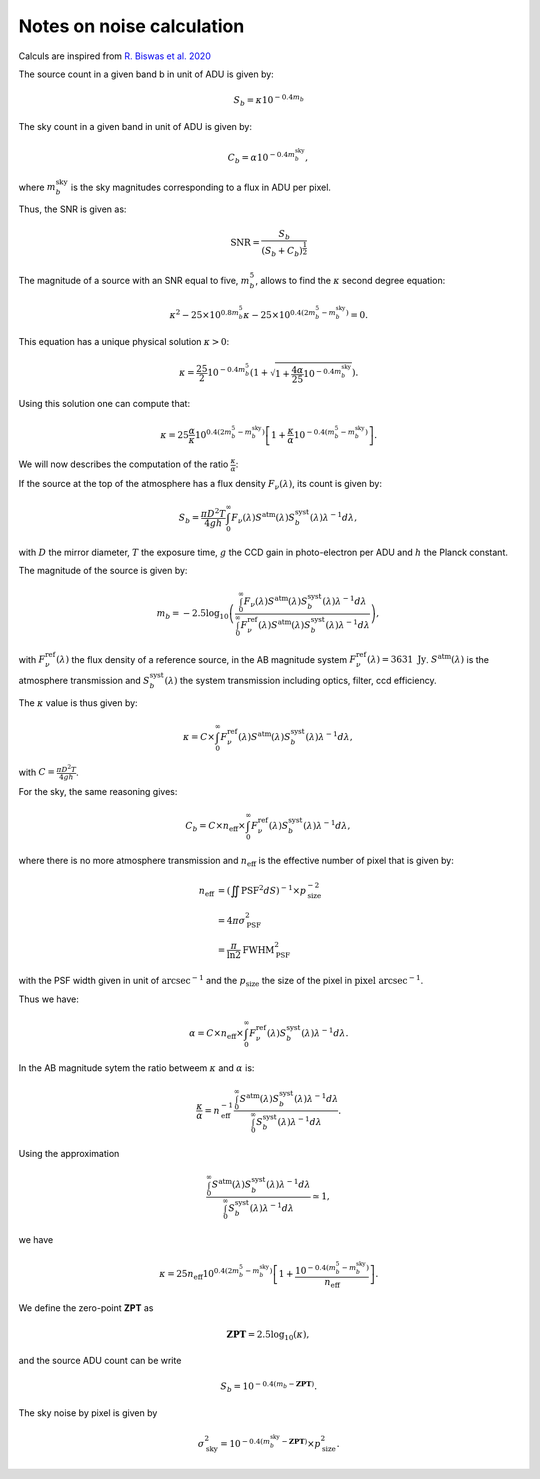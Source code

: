 Notes on noise calculation
==========================

Calculs are inspired from `R. Biswas et al. 2020 <https://iopscience.iop.org/article/10.3847/1538-4365/ab72f2>`_ 

The source count in a given band b in unit of ADU is given by:

.. math::
    S_b = \kappa 10^{-0.4 m_b}

The sky count in a given band in unit of ADU is given by:

.. math::
    C_b = \alpha 10^{-0.4 m_b^\mathrm{sky}},

where :math:`m_b^\mathrm{sky}` is the sky magnitudes corresponding to a flux in ADU per pixel.

Thus, the SNR is given as:

.. math::
    \mathrm{SNR} = \frac{S_b}{\left(S_b + C_b\right)^\frac{1}{2}}


The magnitude of a source with an SNR equal to five, :math:`m_b^5`, allows to find the :math:`\kappa` second degree equation:

.. math::
    \kappa^2 - 25 \times 10^{0.8 m_b^5} \kappa - 25 \times  10^{0.4\left(2m_b^5 - m_b^\mathrm{sky}\right)} = 0.

This equation has a unique physical solution :math:`\kappa > 0`:

.. math::
    \kappa = \frac{25}{2}10^{-0.4m_b^5} \left(1 + \sqrt{1 + \frac{4\alpha}{25}10^{-0.4m_b^\mathrm{sky}}}\right).

Using this solution one can compute that:

.. math::
    \kappa = 25 \frac{\alpha}{\kappa} 10^{0.4\left(2m_b^5 - m_b^\mathrm{sky}\right)}\left[1 + \frac{\kappa}{\alpha}10^{-0.4\left(m_b^5 - m_b^\mathrm{sky}\right)}\right].

We will now describes the computation of the ratio :math:`\frac{\kappa}{\alpha}`:

If the source at the top of the atmosphere has a flux density :math:`F_\nu(\lambda)`, its count is given by:

.. math:: 
    S_b = \frac{\pi D^2 T}{4gh}\int_0^\infty F_\nu(\lambda) S^\mathrm{atm}(\lambda)S_b^\mathrm{syst}(\lambda)\lambda^{-1}d\lambda,

with :math:`D` the mirror diameter, :math:`T` the exposure time, :math:`g` the CCD gain in photo-electron per ADU and :math:`h` the Planck constant.

The magnitude of the source is given by:

.. math:: 

    m_b = -2.5 \log_{10}\left(\frac{\int_0^\infty F_\nu(\lambda) S^\mathrm{atm}(\lambda)S_b^\mathrm{syst}(\lambda)\lambda^{-1}d\lambda}{\int_0^\infty F^\mathrm{ref}_\nu(\lambda) S^\mathrm{atm}(\lambda)S_b^\mathrm{syst}(\lambda)\lambda^{-1}d\lambda}\right),

with :math:`F^\mathrm{ref}_\nu(\lambda)` the flux density of a reference source, in the AB magnitude system :math:`F^\mathrm{ref}_\nu(\lambda) = 3631 \ \mathrm{Jy}`. :math:`S^\mathrm{atm}(\lambda)` is the atmosphere transmission 
and :math:`S_b^\mathrm{syst}(\lambda)` the system transmission including optics, filter, ccd efficiency.

The :math:`\kappa` value is thus given by:

.. math::
    \kappa = C \times \int_0^\infty F^\mathrm{ref}_\nu(\lambda) S^\mathrm{atm}(\lambda)S_b^\mathrm{syst}(\lambda)\lambda^{-1}d\lambda,

with :math:`C = \frac{\pi D^2 T}{4gh}`.

For the sky, the same reasoning gives:

.. math::

    C_b = C  \times  n_\mathrm{eff} \times \int_0^\infty F^\mathrm{ref}_\nu(\lambda)S_b^\mathrm{syst}(\lambda)\lambda^{-1}d\lambda,

where there is no more atmosphere transmission and :math:`n_\mathrm{eff}` is the effective number of pixel that is given by:

.. math::
    n_\mathrm{eff} &= \left(\iint \mathrm{PSF}^2 dS\right)^{-1} \times p_\mathrm{size}^{-2}\\
                   &= 4 \pi \sigma_\mathrm{PSF}^2\\
                   &= \frac{\pi}{\ln2} \mathrm{FWHM}_\mathrm{PSF}^2

with the PSF width given in unit of :math:`\mathrm{arcsec}^{-1}` and the :math:`p_\mathrm{size}` the size of the pixel in :math:`\mathrm{pixel} \ \mathrm{arcsec}^{-1}`.

Thus we have:

.. math::
    \alpha = C \times  n_\mathrm{eff} \times \int_0^\infty F^\mathrm{ref}_\nu(\lambda)S_b^\mathrm{syst}(\lambda)\lambda^{-1}d\lambda.

In the AB magnitude sytem the ratio betweem :math:`\kappa` and :math:`\alpha` is:

.. math::
    \frac{\kappa}{\alpha} = n_\mathrm{eff}^{-1} \frac{\int_0^\infty S^\mathrm{atm}(\lambda)S_b^\mathrm{syst}(\lambda)\lambda^{-1}d\lambda}{\int_0^\infty S_b^\mathrm{syst}(\lambda)\lambda^{-1}d\lambda}.

Using the approximation  

.. math::
    \frac{\int_0^\infty S^\mathrm{atm}(\lambda)S_b^\mathrm{syst}(\lambda)\lambda^{-1}d\lambda}{\int_0^\infty S_b^\mathrm{syst}(\lambda)\lambda^{-1}d\lambda} \simeq 1,

we have 

.. math::
    \kappa = 25 n_\mathrm{eff} 10^{0.4\left(2m_b^5 - m_b^\mathrm{sky}\right)}\left[1 + \frac{10^{-0.4\left(m_b^5 - m_b^\mathrm{sky}\right)}}{n_\mathrm{eff}}\right].

We define the zero-point **ZPT** as 

.. math::
    \mathbf{ZPT} = 2.5\log_{10}\left(\kappa\right),

and the source ADU count can be write

.. math::
    S_b = 10^{-0.4(m_b - \mathbf{ZPT})}.

The sky noise by pixel is given by

.. math::
    \sigma_\mathrm{sky}^2 = 10^{-0.4(m_b^\mathrm{sky} - \mathbf{ZPT})} \times p_\mathrm{size}^2.
